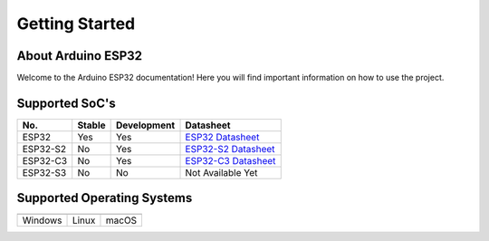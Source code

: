 ###############
Getting Started
###############

About Arduino ESP32
-------------------

Welcome to the Arduino ESP32 documentation! Here you will find important information on how to use the project.

Supported SoC's
---------------

========  ======  ===========  ===================================
No.       Stable  Development   Datasheet
========  ======  ===========  ===================================
ESP32     Yes     Yes          `ESP32 Datasheet`_
ESP32-S2  No      Yes          `ESP32-S2 Datasheet`_
ESP32-C3  No      Yes          `ESP32-C3 Datasheet`_
ESP32-S3  No      No           Not Available Yet
========  ======  ===========  ===================================

Supported Operating Systems
---------------------------

+-------------------+-------------------+-------------------+
| |windows-logo|    | |linux-logo|      | |macos-logo|      |
+-------------------+-------------------+-------------------+
| Windows           | Linux             | macOS             |
+-------------------+-------------------+-------------------+

.. |windows-logo| image:: _static/windows-logo.png
.. |linux-logo| image:: _static/linux-logo.png
.. |macos-logo| image:: _static/macos-logo.png

.. _Windows: ../installing.html#windows
.. _Linux: ../installing.html#linux
.. _macOS: ../installing.html#macos

.. _ESP32 Datasheet: https://www.espressif.com/sites/default/files/documentation/esp32_datasheet_en.pdf
.. _ESP32-S2 Datasheet: https://www.espressif.com/sites/default/files/documentation/esp32-s2_datasheet_en.pdf
.. _ESP32-C3 Datasheet: https://www.espressif.com/sites/default/files/documentation/esp32-c3_datasheet_en.pdf
.. _Arduino.cc: https://www.arduino.cc/en/Main/Software
